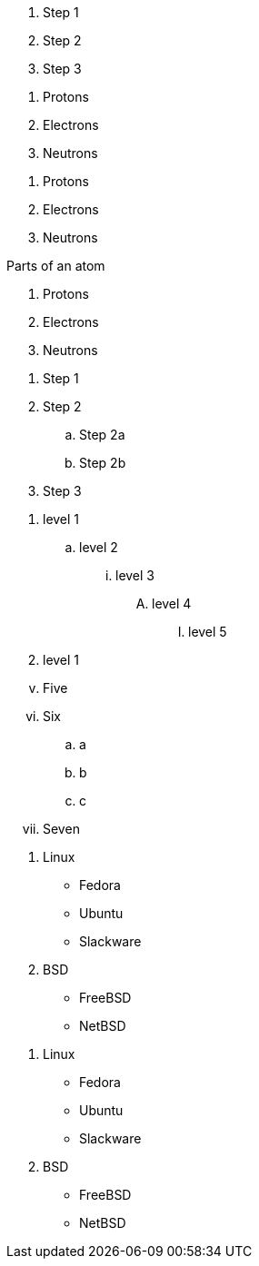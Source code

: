 ////
Included in:

- user-manual: Ordered list
- quick-ref
- writers guide
////

// tag::b-base[]
. Step 1
. Step 2
. Step 3
// end::b-base[]

// tag::base[]
. Protons
. Electrons
. Neutrons
// end::base[]

// tag::base-num[]
1. Protons
2. Electrons
3. Neutrons
// end::base-num[]

// tag::base-t[]
.Parts of an atom
. Protons
. Electrons
. Neutrons
// end::base-t[]

// tag::nest[]
. Step 1
. Step 2
.. Step 2a
.. Step 2b
. Step 3
// end::nest[]

// tag::max[]
. level 1
.. level 2
... level 3
.... level 4
..... level 5
. level 1
// end::max[]

// tag::num[]
["lowerroman", start=5]
. Five
. Six
[loweralpha]
.. a
.. b
.. c
. Seven
// end::num[]

// tag::mix[]
. Linux
* Fedora
* Ubuntu
* Slackware
. BSD
* FreeBSD
* NetBSD
// end::mix[]

// tag::mix-alt[]
. Linux

  * Fedora
  * Ubuntu
  * Slackware

. BSD

  * FreeBSD
  * NetBSD
// end::mix-alt[]
